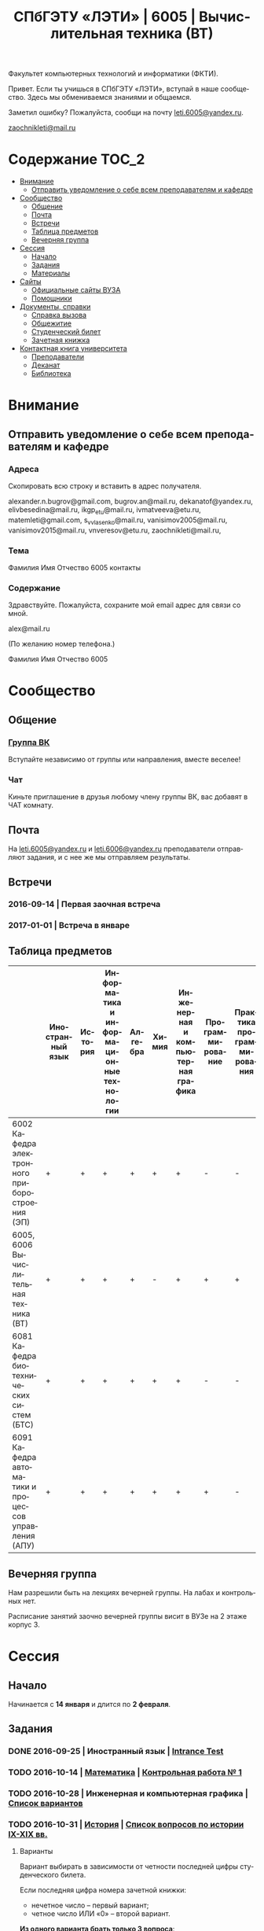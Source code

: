 #+TITLE: СПбГЭТУ «ЛЭТИ» | 6005 | Вычислительная техника (ВТ)

#+LANGUAGE: ru
#+STARTUP: showeverything

Факультет компьютерных технологий и информатики (ФКТИ).

Привет. Если ты учишься в СПбГЭТУ «ЛЭТИ», вступай в наше сообщество.
Здесь мы обмениваемся знаниями и общаемся.

Заметил ошибку? Пожалуйста, сообщи на почту [[mailto:leti.6005@yandex.ru][leti.6005@yandex.ru]].

[[mailto:zaochnikleti@mail.ru][zaochnikleti@mail.ru]]

* Содержание :TOC_2:
 - [[#Внимание][Внимание]]
   - [[#Отправить-уведомление-о-себе-всем-преподавателям-и-кафедре][Отправить уведомление о себе всем преподавателям и кафедре]]
 - [[#Сообщество][Сообщество]]
   - [[#Общение][Общение]]
   - [[#Почта][Почта]]
   - [[#Встречи][Встречи]]
   - [[#Таблица-предметов][Таблица предметов]]
   - [[#Вечерняя-группа][Вечерняя группа]]
 - [[#Сессия][Сессия]]
   - [[#Начало][Начало]]
   - [[#Задания][Задания]]
   - [[#Материалы][Материалы]]
 - [[#Сайты][Сайты]]
   - [[#Официальные-сайты-ВУЗА][Официальные сайты ВУЗА]]
   - [[#Помощники][Помощники]]
 - [[#Документы-справки][Документы, справки]]
   - [[#Справка-вызова][Справка вызова]]
   - [[#Общежитие][Общежитие]]
   - [[#Студенческий-билет][Студенческий билет]]
   - [[#Зачетная-книжка][Зачетная книжка]]
 - [[#Контактная-книга-университета][Контактная книга университета]]
   - [[#Преподаватели][Преподаватели]]
   - [[#Деканат][Деканат]]
   - [[#Библиотека][Библиотека]]

* Внимание

** Отправить уведомление о себе всем преподавателям и кафедре

*** Адреса

Скопировать всю строку и вставить в адрес получателя.

alexander.n.bugrov@gmail.com,
bugrov.an@mail.ru,
dekanatof@yandex.ru,
elivbesedina@mail.ru,
ikgp_etu@mail.ru,
ivmatveeva@etu.ru,
matemleti@gmail.com,
s_v_vlasenko@mail.ru,
vanisimov2005@mail.ru,
vanisimov2015@mail.ru,
vnveresov@etu.ru,
zaochnikleti@mail.ru,

*** Тема

Фамилия Имя Отчество 6005 контакты

*** Содержание

Здравствуйте. Пожалуйста, сохраните мой email адрес для связи со мной.

alex@mail.ru

(По желанию номер телефона.)

Фамилия Имя Отчество 6005

* Сообщество

** Общение

*** [[https://vk.com/club128816610][Группа ВК]]
Вступайте независимо от группы или направления, вместе веселее!

*** Чат
Киньте приглашение в друзья любому члену группы ВК, вас добавят в ЧАТ комнату.

** Почта
На [[mailto:leti.6005@yandex.ru][leti.6005@yandex.ru]] и [[mailto:leti.6006@yandex.ru][leti.6006@yandex.ru]] преподаватели отправляют
задания, и с нее же мы отправляем результаты.

** Встречи

*** 2016-09-14 | Первая заочная встреча

*** 2017-01-01 | Встреча в январе

** Таблица предметов

|                                                      | Иностранный язык | История | Информатика и информационные технологии | Алгебра | Химия | Инженерная и компьютерная графика | Программирование | Практика программирования |
|------------------------------------------------------+------------------+---------+-----------------------------------------+---------+-------+-----------------------------------+------------------+---------------------------|
| 6002 Кафедра электронного приборостроения (ЭП)       | +                | +       | +                                       | +       | +     | +                                 | -                | -                         |
| 6005, 6006 Вычислительная техника (ВТ)               | +                | +       | +                                       | +       | -     | +                                 | +                | +                         |
| 6081 Кафедра биотехнических систем (БТС)             | +                | +       | +                                       | +       | +     | +                                 | -                | -                         |
| 6091 Кафедра автоматики и процессов управления (АПУ) | +                | +       | +                                       | +       | +     | +                                 | +                | -                         |

** Вечерняя группа

Нам разрешили быть на лекциях вечерней группы.
На лабах и контрольных нет.

Расписание занятий заочно вечерней группы висит в ВУЗе на 2 этаже корпус 3.

* Сессия

** Начало

Начинается с *14 января* и длится по *2 февраля*.

** Задания

*** DONE 2016-09-25 | Иностранный язык | [[https://yadi.sk/i/zySQ_5l3vVxed][Intrance Test]]
CLOSED: [2016-09-25 Sun 11:42] DEADLINE: <2016-09-25 Sun>

*** TODO 2016-10-14 | [[https://yadi.sk/d/-weSHexnvSta6][Математика]] | [[https://yadi.sk/i/2J-auRpnvckfv][Контрольная работа № 1]]
    DEADLINE: <2016-10-14 Fri>

*** TODO 2016-10-28 | Инженерная и компьютерная графика | [[http://www.eltech.ru/ru/fakultety/fakultet-informacionno-izmeritelnyh-i-biotehnicheskih-sistem/sostav-fakulteta/kafedra-prikladnoy-mehaniki-i-inzhenernoy-grafiki/chitaemye-discipliny/inzhenernaya-grafika][Список вариантов]]
    DEADLINE: <2016-10-28 Fri>

*** TODO 2016-10-31 | [[https://yadi.sk/d/EVAqJiLnvStZo][История]] | [[https://yadi.sk/i/b8SWi1EkvVygd][Список вопросов по истории IX-XIX вв.]]
DEADLINE: <2016-10-31 Mon>

**** Варианты

Вариант выбирать в зависимости от четности последней цифры студенческого билета.

Если последняя цифра номера зачетной книжки:
- нечетное число -- первый вариант;
- четное число ИЛИ «0» -- второй вариант.

*Из одного варианта брать только 3 вопроса*:
- 1 из Киевской руси;
- 1 из Московской руси;
- 1 из императорской России.

То есть *не нужно делать 12 вопросов*.

**** [[https://yadi.sk/i/8FF1acSAvWKf7][Правила ответов на вопросы]]

Основные выписки из правил ответов на вопросы:
- Допускается совпадение около половины [[https://www.antiplagiat.ru/][Антиплагиат.ру]]
- 10000-20000 знаков (10 листов) в общем на 3 вопроса.
- 14 размер TimesNewRoman

*** TODO 2016-10-31 | Инженерная и компьютерная графика | [[http://www.eltech.ru/ru/fakultety/fakultet-informacionno-izmeritelnyh-i-biotehnicheskih-sistem/sostav-fakulteta/kafedra-prikladnoy-mehaniki-i-inzhenernoy-grafiki/chitaemye-discipliny/inzhenernaya-grafika][Вопросы]]
DEADLINE: <2016-10-31 Mon>

Сдать 8 файлов.

** Материалы

*** [[https://yadi.sk/d/lEmOIxyhvStZ7][Иностранный язык]]
*** [[https://yadi.sk/d/EVAqJiLnvStZo][История]]
*** [[https://yadi.sk/d/x4RlLNnZvSuVG][Информатика и информационные технологии]]
*** [[https://yadi.sk/d/-weSHexnvSta6][Алгебра]]
*** [[https://yadi.sk/d/sVo7kxS3vSuR6][Химия]]
*** [[https://yadi.sk/d/M1OTQwOGvSuLm][Инженерная и компьютерная графика]]
*** [[https://yadi.sk/d/-W6IWdzEvStan][Практикум по программированию]]
*** [[https://drive.google.com/drive/folders/0BwXp5Vsxw6GlaTh4WlBaUTNZVmc][drive.google.com | 4005]]

* Сайты

** Официальные сайты ВУЗА

*** [[http://www.eltech.ru/][Главный сайт]]
*** [[http://eplace.eltech.ru/][Портал совместного обучения]]
*** [[http://library.eltech.ru/][Электронная библиотека]]
*** http://zao.vm-2.spb.ru/home/informatika-i-vycislitelnaa-tehnika

** Помощники

*** Общие

**** [[https://whataweek.github.io/][Какая сейчас неделя? Четная или нечетная?]]

**** [[http://interneturok.ru/][interneturok.ru | Видеоуроки по школьной программе]]

*** Математика

**** Калькуляторы

***** [[https://calc.loviotvet.ru/][calc.loviotvet.ru | Онлайн программа для решения примеров и уравнений]]

**** Уроки

***** Видео

****** Матрицы

******* [[https://www.youtube.com/watch?v=ruqkk5-zYTo][1. Определители 2 и 3 порядков - YouTube]]

***** Текстовые

****** Главные страницы

******* [[http://mathprofi.ru/index.html][mathprofi.ru | Высшая математика – просто и доступно]]
******* [[http://mathprofi.net/][mathprofi.net | Высшая математика – просто и доступно | 2 зеркало]]
******* [[http://www.webmath.ru/poleznoe.php][www.webmath.ru | Портал по высшей математике]]

****** Комплексные числа

******* [[http://www.mathprofi.ru/kompleksnye_chisla_dlya_chainikov.html][www.mathprofi.ru | Комплексные числа для чайников]]

*** История

**** Антиплагиаты

***** https://text.ru/antiplagiat
***** https://www.antiplagiat.ru

*** Иностранный язык

**** [[http://www.gingersoftware.com/grammarcheck][www.gingersoftware.com | grammarcheck]]
**** [[http://www.gingersoftware.com/products/sentence-rephraser][www.gingersoftware.com | sentence-rephraser]]

* [[https://yadi.sk/d/QJoB79mivT4Ne][Документы, справки]]

** Справка вызова

Для оформления *справки вызова* от ВУЗа для работы,
необходимо *до ноября* принести заявку в деканат (аудиториях 3309).

** Общежитие

Если нужно общежитие на время сессии, надо заполнить бланк *до декабря*.

** Студенческий билет

Донести фотографии для студенческого.
Всего нужно сдать 4 фотографии.
Работают с 13:00 до 19:00.

Студенческий билет будет готов через две недели, после подачи оставшихся фото.

** Зачетная книжка

Будет выдана перед сессией.

* Контактная книга университета

** Преподаватели

| Предмет                                 | Фамилия   | Имя        | Отчество     | Дни      | Часы         | Аудитория | Электронная почта                               |                     Телефон | Факультет | Кафедра | Портал                  |
|-----------------------------------------+-----------+------------+--------------+----------+--------------+-----------+-------------------------------------------------+-----------------------------+-----------+---------+-------------------------|
| Алгебра и геометрия                     | Абрамова  | Мария      | Николаевна   | Ср,Вт,Чт | 14:00-19:00  | 3312      | [[mailto:matemleti@gmail.com][matemleti@gmail.com]]                             |                   234-63-81 | ФКТИ      | ВМ-2    | ?                       |
| Алгебра и геометрия                     | Казакевич | Виктория   | Григорьевна  | Ср,Вт,Чт | 14:00-19:00  | 3312      | [[mailto:matemleti@gmail.com][matemleti@gmail.com]]                             |                   234-63-81 | ФКТИ      | ВМ-2    | [[http://zao.vm-2.spb.ru/][zao.vm-2.spb.ru]]         |
| Инженерная и компьютерная графика       | Владимир  | Николаевич | Вересов      | Ср       | 18:00        | 5576      | [[mailto:vnveresov@etu.ru][vnveresov@etu.ru]]                                |                   346-29-17 | ФИБС      | ПМИГ    | ?                       |
| Иностранный язык                        | Елена     | Ивановна   | Беседина     | ?        | До 17:00     | 3319      | [[mailto:elivbesedina@mail.ru][elivbesedina@mail.ru]]                            |                   346-45-17 | ГФ        | ИНЯЗ    | ?                       |
| Информатика и информационные технологии | Матвеева  | Ирина      | Витальевна   | ?        | ?            | ?         | [[mailto:ivmatveeva@etu.ru][ivmatveeva@etu.ru]]                               | +7-921-302-83-91, 234-36-75 | ФКТИ      | САПР    | [[http://eplace.eltech.ru/][eplace.eltech.ru]]        |
| История                                 | Меньшиков | Дмитрий    | Никитович    | ?        | ?            | 5323      | [[mailto:ikgp_etv@mail.ru][ikgp_etv@mail.ru]]                                |                   234-67-67 | ГФ        | ИКГП    | ?                       |
| Практика программирования               | Владимир  | Иванович   | Анисимов     | ?        | 11:56, 12:44 | ?         | [[mailto:vanisimov2005@mail.ru][vanisimov2005@mail.ru]], [[mailto:vanisimov2015@mail.ru][vanisimov2015@mail.ru]]    |                           ? | ?         | ?       | [[http://vianisimov2005.narod.ru/][vianisimov2005.narod.ru]] |
| Программирование                        | Власенко  | Сергей     | Владимирович | ?        | ?            | ?         | [[mailto:s_v_vlasenko@mail.ru][s_v_vlasenko@mail.ru]]                            |                   234-37-98 | ФКТИ      | АПУ     | ?                       |
| Программирование группа 6091            | ?         | ?          | ?            | ?        | ?            | ?         | [[mailto:alexander.n.bugrov@gmail.com][alexander.n.bugrov@gmail.com]]                    |                           ? | ?         | ?       | ?                       |
| Химия                                   | ?         | ?          | ?            | ?        | ?            | ?         | [[mailto:bugrov.an@mail.ru][bugrov.an@mail.ru]], [[mailto:alexander.n.bugrov@gmail.com][alexander.n.bugrov@gmail.com]] |                           ? | ?         | ?       | ?                       |

** Деканат

| Должность          | Фамилия   | Имя       | Отчество       | Аудитория | Почта               | Телефон                       | Дата     |       Время | Факультет |
|--------------------+-----------+-----------+----------------+-----------+---------------------+-------------------------------+----------+-------------+-----------|
| Заместитель декана | Шануренко | Александр | Константинович |         ? | [[mailto:dekanatof@yandex.ru][dekanatof@yandex.ru]] | ?                             | Пн,Чт    |       17-19 | ОФ        |
| Секретарь декана   | Голубкова | ?         | ?              |      3309 | [[mailto:dekanatof@yandex.ru][dekanatof@yandex.ru]] | 346-48-37(заочка) и 234-39-37 | Пн,Вт,Чт | 13:00-19:00 | ОФ        |
| Секретарь декана   | Гуком     | Юлия      | Васильевна     |      3309 | [[mailto:dekanatof@yandex.ru][dekanatof@yandex.ru]] | 234-39-37, 346-48-37          | Пн,Вт,Чт | 13:00-19:00 | ОФ        |

** Библиотека

| Структура                                                           | Фамилия   | Имя     | Отчество    | Почта                   | Телефон             |
|---------------------------------------------------------------------+-----------+---------+-------------+-------------------------+---------------------|
| Директор библиотеки                                                 | Сухова    | Розалия | Аглиулловна | [[mailto:RASuhova@mail.eltech.ru][RASuhova@mail.eltech.ru]] | (812)-346-45-19     |
| Заместитель директора библиотеки                                    | Косьянчук | Татьяна | Николаевна  | ?                       | (812)-346-45-19     |
| Заведующая отделом комплектования                                   | Овезова   | Татьяна | Леонидовна  | [[mailto:ovezova72@mail.ru][ovezova72@mail.ru]]       | (812)-347-69-33(22) |
| Начальник отдела автоматизации библиотечно-информационных процессов | Пирог     | Виктор  | Павлович    | [[mailto:VPPirog@mail.eltech.ru][VPPirog@mail.eltech.ru]]  | (812)-346-33-95(27) |
